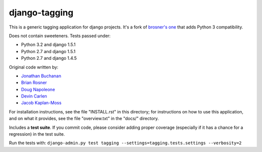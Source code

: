 django-tagging
==============

This is a generic tagging application for django projects. It's a fork of `brosner's one <https://github.com/brosner/django-tagging>`_ that adds Python 3 compatibility. 

Does not contain sweeteners. Tests passed under:

* Python 3.2 and django 1.5.1
* Python 2.7 and django 1.5.1
* Python 2.7 and django 1.4.5

Original code written by:

* `Jonathan Buchanan <https://github.com/insin>`_
* `Brian Rosner <https://github.com/brosner>`_
* `Doug Napoleone <https://github.com/dougn>`_
* `Devin Carlen <https://github.com/devcamcar>`_
* `Jacob Kaplan-Moss <https://github.com/jacobian>`_

For installation instructions, see the file "INSTALL.rst" in this
directory; for instructions on how to use this application, and on
what it provides, see the file "overview.txt" in the "docs/"
directory.

Includes a **test suite**. If you commit code, please consider adding proper coverage (especially if it has a chance for a regression) in the test suite.

Run the tests with:  ``django-admin.py test tagging --settings=tagging.tests.settings --verbosity=2``
